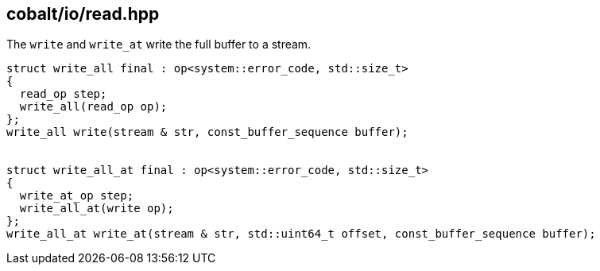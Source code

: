 == cobalt/io/read.hpp

The `write` and `write_at` write the full buffer to a stream.

[source,cpp]
----

struct write_all final : op<system::error_code, std::size_t>
{
  read_op step;
  write_all(read_op op);
};
write_all write(stream & str, const_buffer_sequence buffer);


struct write_all_at final : op<system::error_code, std::size_t>
{
  write_at_op step;
  write_all_at(write op);
};
write_all_at write_at(stream & str, std::uint64_t offset, const_buffer_sequence buffer);
----